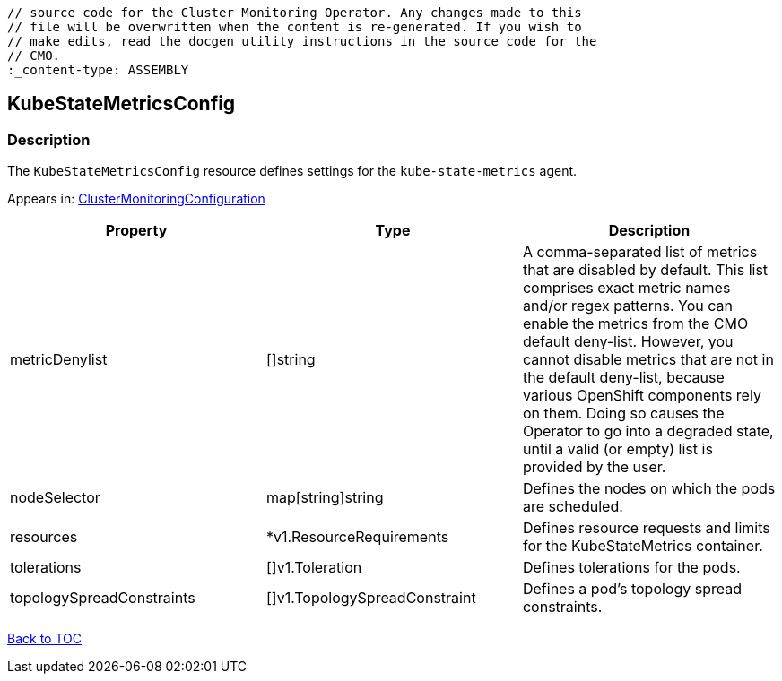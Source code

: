 // DO NOT EDIT THE CONTENT IN THIS FILE. It is automatically generated from the 
	// source code for the Cluster Monitoring Operator. Any changes made to this 
	// file will be overwritten when the content is re-generated. If you wish to 
	// make edits, read the docgen utility instructions in the source code for the 
	// CMO.
	:_content-type: ASSEMBLY

== KubeStateMetricsConfig

=== Description

The `KubeStateMetricsConfig` resource defines settings for the `kube-state-metrics` agent.



Appears in: link:clustermonitoringconfiguration.adoc[ClusterMonitoringConfiguration]

[options="header"]
|===
| Property | Type | Description 
|metricDenylist|[]string|A comma-separated list of metrics that are disabled by default. This list comprises exact metric names and/or regex patterns. You can enable the metrics from the CMO default deny-list. However, you cannot disable metrics that are not in the default deny-list, because various OpenShift components rely on them. Doing so causes the Operator to go into a degraded state, until a valid (or empty) list is provided by the user.

|nodeSelector|map[string]string|Defines the nodes on which the pods are scheduled.

|resources|*v1.ResourceRequirements|Defines resource requests and limits for the KubeStateMetrics container.

|tolerations|[]v1.Toleration|Defines tolerations for the pods.

|topologySpreadConstraints|[]v1.TopologySpreadConstraint|Defines a pod's topology spread constraints.

|===

link:../index.adoc[Back to TOC]
